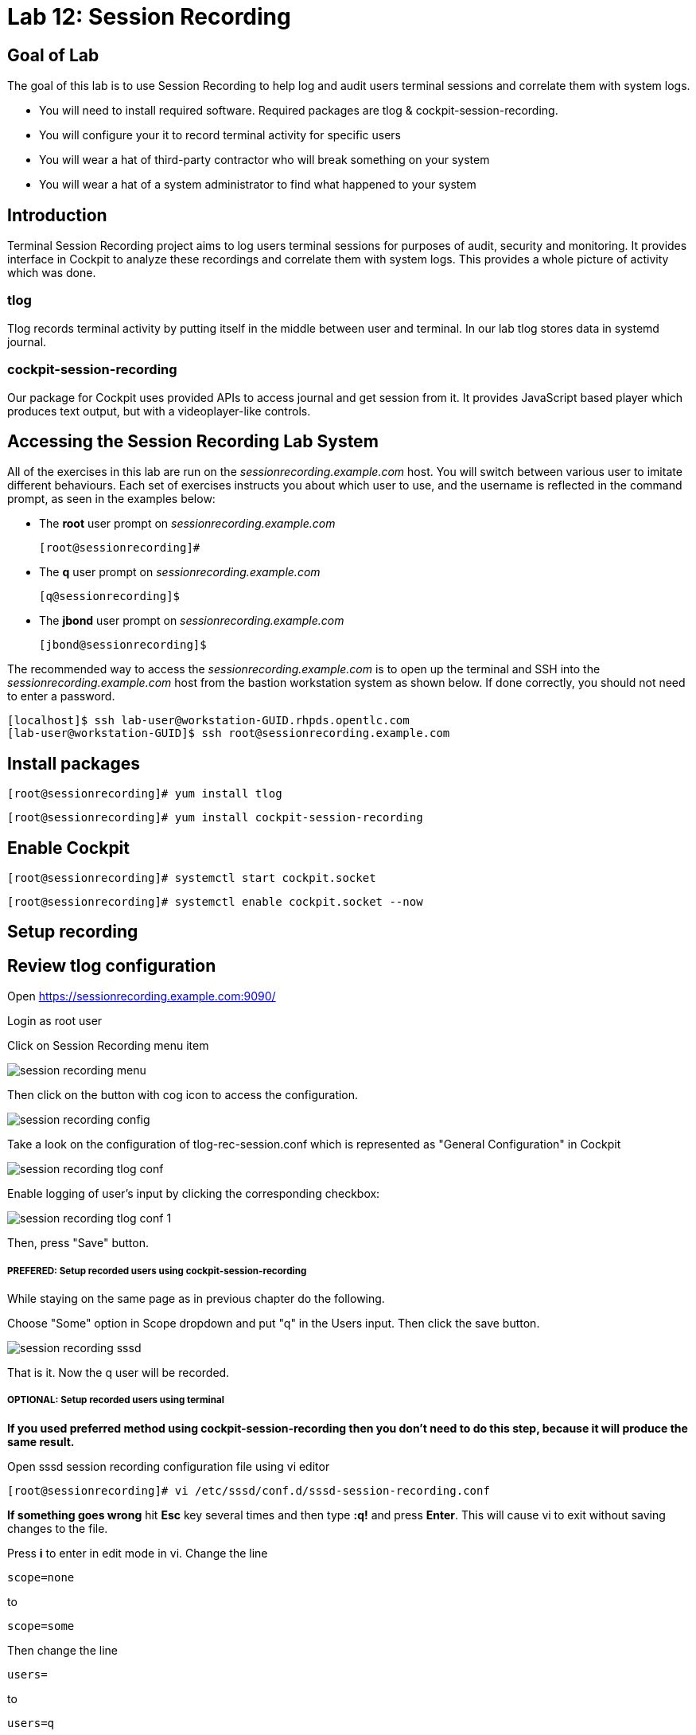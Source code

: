 
= Lab 12: Session Recording

== Goal of Lab
The goal of this lab is to use Session Recording to help log and audit users terminal sessions and correlate them with system logs.

* You will need to install required software. Required packages are tlog & cockpit-session-recording.
* You will configure your it to record terminal activity for specific users
* You will wear a hat of third-party contractor who will break something on your system
* You will wear a hat of a system administrator to find what happened to your system

== Introduction
Terminal Session Recording project aims to log users terminal sessions for purposes of audit, security and monitoring. It provides interface in Cockpit to analyze these recordings and correlate them with system logs. This provides a whole picture of activity which was done.

=== tlog
Tlog records terminal activity by putting itself in the middle between user and terminal. In our lab tlog stores data in systemd journal.

=== cockpit-session-recording
Our package for Cockpit uses provided APIs to access journal and get session from it. It provides JavaScript based player which produces text output, but with a videoplayer-like controls.

== Accessing the Session Recording Lab System

All of the exercises in this lab are run on the _sessionrecording.example.com_ host. You will switch between various user to imitate different behaviours. Each set of exercises instructs you about which user to use, and the username is reflected in the command prompt, as seen in the examples below:

 * The *root* user prompt on _sessionrecording.example.com_

    [root@sessionrecording]#

 * The *q* user prompt on _sessionrecording.example.com_

    [q@sessionrecording]$

 * The *jbond* user prompt on _sessionrecording.example.com_

    [jbond@sessionrecording]$

The recommended way to access the _sessionrecording.example.com_ is to open up the terminal and SSH into the
_sessionrecording.example.com_ host from the bastion workstation system as shown below.  If done
correctly, you should not need to enter a password.

	[localhost]$ ssh lab-user@workstation-GUID.rhpds.opentlc.com
	[lab-user@workstation-GUID]$ ssh root@sessionrecording.example.com


== Install packages

    [root@sessionrecording]# yum install tlog

    [root@sessionrecording]# yum install cockpit-session-recording


== Enable Cockpit

    [root@sessionrecording]# systemctl start cockpit.socket

    [root@sessionrecording]# systemctl enable cockpit.socket --now


== Setup recording

== Review tlog configuration

Open https://sessionrecording.example.com:9090/

Login as root user

Click on Session Recording menu item

image:images/session_recording_menu.png[]

Then click on the button with cog icon to access the configuration.

image:images/session_recording_config.png[]

Take a look on the configuration of tlog-rec-session.conf which is represented as "General Configuration" in Cockpit

image:images/session_recording_tlog_conf.png[]

Enable logging of user's input by clicking the corresponding checkbox:

image:images/session_recording_tlog_conf_1.png[]

Then, press "Save" button.

===== PREFERED:  Setup recorded users using cockpit-session-recording

While staying on the same page as in previous chapter do the following.

Choose "Some" option in Scope dropdown and put "q" in the Users input. Then click the save button.

image:images/session_recording_sssd.png[]

That is it. Now the q user will be recorded.

===== OPTIONAL: Setup recorded users using terminal

*If you used preferred method using cockpit-session-recording then you don't need to do this step, because it will produce the same result.*

Open sssd session recording configuration file using vi editor

    [root@sessionrecording]# vi /etc/sssd/conf.d/sssd-session-recording.conf

*If something goes wrong* hit *Esc* key several times and then type *:q!* and press *Enter*. This will cause vi to exit without saving changes to the file.

Press *i* to enter in edit mode in vi. Change the line

    scope=none

to

    scope=some

Then change the line

    users=

to

    users=q

Press *Esc* to exit edit mode and then type *:wq!* and press *Enter* to save file and exit from vi. After this do

    [root@essionrecording]# cat /etc/sssd/conf.d/sssd-session-recording.conf

You should see this as an output:

    [session_recording]
    scope=some
    users=q
    groups=

Then you need to restart SSSD, so that changes will take place:

    [root@essionrecording]# systemctl restart sssd

===== One more way to enable recording by changing user's shell and avoiding usage of SSSD

In this case user will have to change user's shell to tlog-rec-session, so that their working shell will be the one that is listed in the tlog-rec-session.conf configuration file ( /bin/bash by default ).

    [root@essionrecording]# yum install util-linux-user

Then

    [root@essionrecording]# chsh jbond

And input */usr/bin/tlog-rec-session*

    Changing shell for jbond.
    New shell [/bin/bash]
    /usr/bin/tlog-rec-session
    chsh: Warning: "/usr/bin/tlog-rec-session" is not listed in /etc/shells.
    Shell changed.

This will make user to be recorded on next login.

== In practise

Let's create some activity by one of the recorded users. Then you will be able to play it back in Cockpit.

Login using SSH to the same machine:

    [root@sessionrecording]# ssh q@sessionrecording.example.com

You will see notice message in terminal right after login

image:images/session_recording_notice.png[]

Let's install some software for the lab case.

    [q@sessionrecording]$ sudo yum install mc nginx

Remember, that this session is being recorded. You could try to resize session window to see it's supported later.

    [q@sessionrecording]$ mc

You will see mc launched

image:images/session_recording_mc.png[]

Try to use by navigating to various directories. Then click on Quit button in the right bottom corner.

Let's imitate some real world scenario by breaking nginx web server configuration file, so that later we will be able to investigate the problem using session recording in cockpit.

    [q@sessionrecording]$ sudo vi /etc/nginx/nginx.conf

image:images/session_recording_nginx.png[]

Let's remove *;* in line *worker_connections 1024;* like this:

image:images/session_recording_nginx_broken.png[]

In next step we need to restart nginx server:

    [q@sessionrecording]$ sudo vi /etc/nginx/nginx.conf

Restart will fail, because of the error we created in nginx.conf file, but this time this is exactly what we need as an example.
You will see error message like this:

image:images/session_recording_nginx_error.png[]

Now, it is time to login to cockpit and use cockpit-session-recording to investigate why web server does not work.

//TODO add login to cockpit section

In session player action of restarting cockpit should look something like this:

image:images/session_recording_cockpit_nginx_restart.png[]

In the bottom part of the page correlated logs are shown. You should be able to find corresponding messages:

image:images/session_recording_cockpit_nginx_error.png[]

Clicking on time of event in logs panel will trigger player to jump to same time in the session.

You can try searching for "nginx.conf" to find time when the config was edited. Closest time will be shown and by clicking on it player will rewind position to it.

image:images/session_recording_search.png[]
